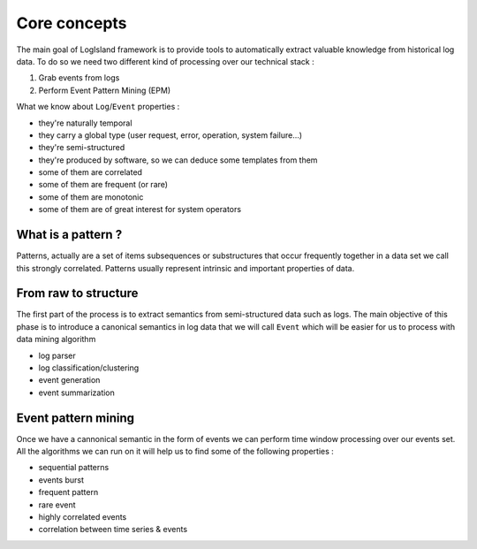 
Core concepts
=============

The main goal of LogIsland framework is to provide tools to automatically extract valuable knowledge from historical log data. To do so we need two different kind of processing over our technical stack :

1. Grab events from logs
2. Perform Event Pattern Mining (EPM)

What we know about ``Log``/``Event`` properties :

- they're naturally temporal
- they carry a global type (user request, error, operation, system failure...)
- they're semi-structured
- they're produced by software, so we can deduce some templates from them
- some of them are correlated
- some of them are frequent (or rare)
- some of them are monotonic
- some of them are of great interest for system operators

What is a pattern ?
-------------------
Patterns, actually are a set of items subsequences or substructures that occur frequently together in a data set we call this strongly correlated.
Patterns usually represent intrinsic and important properties of data.



From raw to structure
---------------------

The first part of the process is to extract semantics from semi-structured data such as logs.
The main objective of this phase is to introduce a canonical semantics in log data that we will call ``Event`` which will be easier for us to process with data mining algorithm


- log parser 
- log classification/clustering
- event generation
- event summarization

Event pattern mining
--------------------

Once we have a cannonical semantic in the form of events we can perform time window processing over our events set. All the algorithms we can run on it will help us to find some of the following properties : 

- sequential patterns
- events burst
- frequent pattern
- rare event
- highly correlated events
- correlation between time series & events

